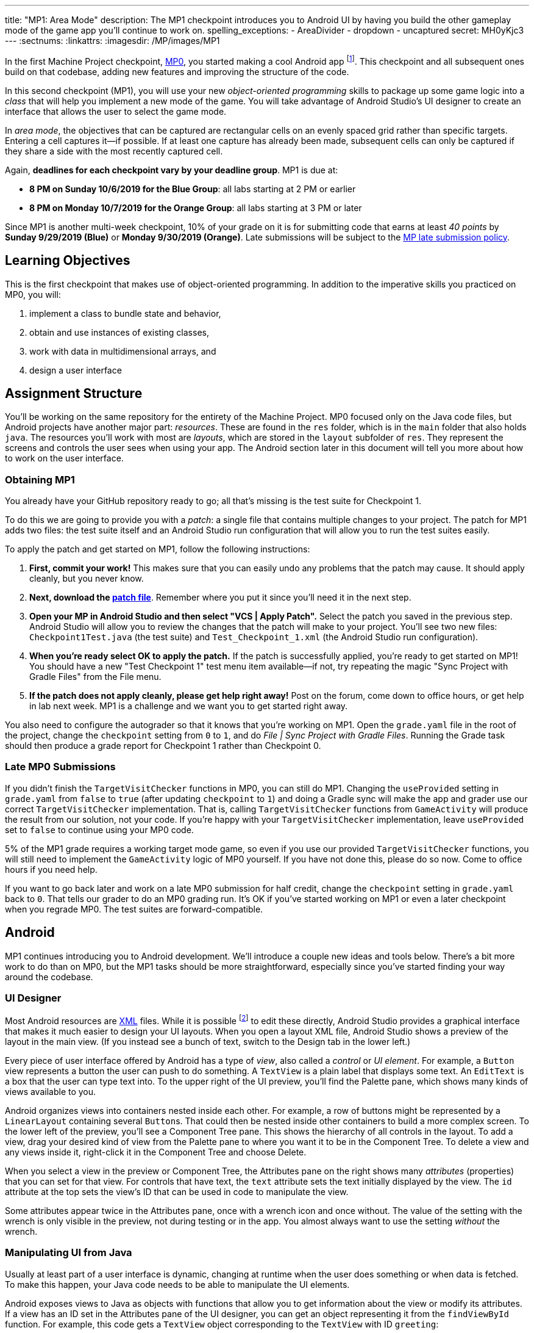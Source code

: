 ---
title: "MP1: Area Mode"
description:
  The MP1 checkpoint introduces you to Android UI by having you build the other gameplay
  mode of the game app you'll continue to work on.
spelling_exceptions:
  - AreaDivider
  - dropdown
  - uncaptured
secret: MH0yKjc3
---
:sectnums:
:linkattrs:
:imagesdir: /MP/images/MP1

:forum: pass:normal[https://cs125-forum.cs.illinois.edu/c/fall2019-mp/mp1[forum,role='noexternal']]

[.lead]
//
In the first Machine Project checkpoint, link:/MP/0[MP0], you started making a
cool Android app
//
footnote:[Well, at least _we_ think it's cool...].
//
This checkpoint and all subsequent ones build on that codebase, adding new
features and improving the structure of the code.

In this second checkpoint (MP1), you will use your new _object-oriented
programming_ skills to package up some game logic into a _class_ that will help
you implement a new mode of the game.
//
You will take advantage of Android Studio's UI designer to create an interface
that allows the user to select the game mode.

In _area mode_, the objectives that can be captured are rectangular cells on an
evenly spaced grid rather than specific targets.
//
Entering a cell captures it&mdash;if possible.
//
If at least one capture has already been made, subsequent cells can only be
captured if they share a side with the most recently captured cell.

Again, **deadlines for each checkpoint vary by your deadline group**.
MP1 is due at:

* **8 PM on Sunday 10/6/2019 for the Blue Group**: all labs starting at 2 PM or
earlier
//
* **8 PM on Monday 10/7/2019 for the Orange Group**: all labs starting at 3 PM
or later

Since MP1 is another multi-week checkpoint, 10% of your grade on it is for
submitting code that earns at least _40 points_ by **Sunday 9/29/2019 (Blue)**
or **Monday 9/30/2019 (Orange)**.
//
Late submissions will be subject to the
//
link:/info/syllabus#regrading[MP late submission policy].

[[learning]]
//
== Learning Objectives

This is the first checkpoint that makes use of object-oriented programming.
//
In addition to the imperative skills you practiced on MP0, you will:

. implement a class to bundle state and behavior,
//
. obtain and use instances of existing classes,
//
. work with data in multidimensional arrays, and
//
. design a user interface

[[structure]]
//
== Assignment Structure

You'll be working on the same repository for the entirety of the Machine
Project.
//
MP0 focused only on the Java code files, but Android projects have another major
part: _resources_.
//
These are found in the `res` folder, which is in the `main` folder that also
holds `java`.
//
The resources you'll work with most are _layouts_, which are stored in the
`layout` subfolder of `res`.
//
They represent the screens and controls the user sees when using your app.
//
The Android section later in this document will tell you more about how to work
on the user interface.

[[mp1]]
//
=== Obtaining MP1

[.lead]
//
You already have your GitHub repository ready to go; all that's missing is the
test suite for Checkpoint 1.

To do this we are going to provide you with a _patch_: a single file that
contains multiple changes to your project.
//
The patch for MP1 adds two files: the test suite itself and an Android Studio
run configuration that will allow you to run the test suites easily.

To apply the patch and get started on MP1, follow the following instructions:

. **First, commit your work!**
//
This makes sure that you can easily undo any problems that the patch may cause.
//
It should apply cleanly, but you never know.
//
. **Next, download the
//
link:/MP/patches/MP1.patch[patch file]**.
//
Remember where you put it since you'll need it in the next step.
//
. **Open your MP in Android Studio and then select "VCS | Apply Patch".**
//
Select the patch you saved in the previous step.
//
Android Studio will allow you to review the changes that the patch will make to
your project.
//
You'll see two new files: `Checkpoint1Test.java` (the test suite) and
`Test_Checkpoint_1.xml` (the Android Studio run configuration).
//
. **When you're ready select OK to apply the patch.**
//
If the patch is successfully applied, you're ready to get started on MP1!
//
You should have a new "Test Checkpoint 1" test menu item available&mdash;if not,
try repeating the magic "Sync Project with Gradle Files" from the File menu.
//
. **If the patch does not apply cleanly, please get help right away!**
//
Post on the forum, come down to office hours, or get help in lab next week.
//
MP1 is a challenge and we want you to get started right away.

You also need to configure the autograder so that it knows that you're working
on MP1.
//
Open the `grade.yaml` file in the root of the project, change the `checkpoint`
setting from `0` to `1`, and do _File | Sync Project with Gradle Files_.
//
Running the Grade task should then produce a grade report for Checkpoint 1
rather than Checkpoint 0.

=== Late MP0 Submissions

If you didn't finish the `TargetVisitChecker` functions in MP0, you can still do
MP1.
//
Changing the `useProvided` setting in `grade.yaml` from `false` to `true` (after
updating `checkpoint` to `1`) and doing a Gradle sync will make the app and
grader use our correct `TargetVisitChecker` implementation.
//
That is, calling `TargetVisitChecker` functions from `GameActivity` will produce
the result from our solution, not your code.
//
If you're happy with your `TargetVisitChecker` implementation, leave
`useProvided` set to `false` to continue using your MP0 code.

5% of the MP1 grade requires a working target mode game, so even if you use our
provided `TargetVisitChecker` functions, you will still need to implement the
`GameActivity` logic of MP0 yourself.
//
If you have not done this, please do so now.
//
Come to office hours if you need help.

If you want to go back later and work on a late MP0 submission for half credit,
change the `checkpoint` setting in `grade.yaml` back to `0`.
//
That tells our grader to do an MP0 grading run.
//
It's OK if you've started working on MP1 or even a later checkpoint when you
regrade MP0.
//
The test suites are forward-compatible.

== Android

MP1 continues introducing you to Android development.
//
We'll introduce a couple new ideas and tools below.
//
There's a bit more work to do than on MP0, but the MP1 tasks should be more
straightforward, especially since you've started finding your way around the
codebase.

=== UI Designer

Most Android resources are link:https://en.wikipedia.org/wiki/XML[XML] files.
//
While it is possible footnote:[and necessary for advanced applications] to edit
these directly, Android Studio provides a graphical interface that makes it much
easier to design your UI layouts.
//
When you open a layout XML file, Android Studio shows a preview of the layout in
the main view.
//
(If you instead see a bunch of text, switch to the Design tab in the lower
left.)

Every piece of user interface offered by Android has a type of _view_, also
called a _control_ or _UI element_.
//
For example, a `Button` view represents a button the user can push to do
something.
//
A `TextView` is a plain label that displays some text.
//
An `EditText` is a box that the user can type text into.
//
To the upper right of the UI preview, you'll find the Palette pane, which shows
many kinds of views available to you.

Android organizes views into containers nested inside each other.
//
For example, a row of buttons might be represented by a `LinearLayout`
containing several ``Button``s.
//
That could then be nested inside other containers to build a more complex
screen.
//
To the lower left of the preview, you'll see a Component Tree pane.
//
This shows the hierarchy of all controls in the layout.
//
To add a view, drag your desired kind of view from the Palette pane to where you
want it to be in the Component Tree.
//
To delete a view and any views inside it, right-click it in the Component Tree
and choose Delete.

When you select a view in the preview or Component Tree, the Attributes pane on
the right shows many _attributes_ (properties) that you can set for that view.
//
For controls that have text, the `text` attribute sets the text initially
displayed by the view.
//
The `id` attribute at the top sets the view's ID that can be used in code to
manipulate the view.

[.alert.alert-warning]
//
--
//
Some attributes appear twice in the Attributes pane, once with a wrench icon and
once without.
//
The value of the setting with the wrench is only visible in the preview, not
during testing or in the app.
//
You almost always want to use the setting _without_ the wrench.
//
--

=== Manipulating UI from Java

[.lead]
//
Usually at least part of a user interface is dynamic, changing at runtime when the user
does something or when data is fetched.
//
To make this happen, your Java code needs to be able to manipulate the UI elements.

Android exposes views to Java as objects with functions that allow you to get
information about the view or modify its attributes.
//
If a view has an ID set in the Attributes pane of the UI designer, you can get
an object representing it from the `findViewById` function.
//
For example, this code gets a `TextView` object corresponding to the `TextView`
with ID `greeting`:

[source,java]
----
TextView label = findViewById(R.id.greeting);
----

The variable type (e.g. `TextView`) must match the type of view from the UI designer.
//
The variable name (e.g. `label`) can be anything of your choosing.
//
The field name after `R.id.` is the view ID from the UI designer.

[.alert.alert-warning]
//
--
//
Since the view classes are defined in Android rather than your project, they
have to be _imported_ before you can use them from your code.
//
Android Studio can help with this: if you tab-complete the class name as you're
typing it, the needed import statement will be automatically added to the top of
the file.
//
--

Once you have a view object, you can use dot notation to call its functions and
do something with it.
//
For example, all views have a `setVisibility` method to change whether the view
can be seen.
//
If the greeting label was invisible or gone, this code would make it visible
again:

[source,java]
----
label.setVisibility(View.VISIBLE);
// or pass View.INVISIBLE to make it invisible
// or View.GONE to make it gone (invisible and taking up no space)
----

Views that display text have a `setText` method to change the text:

[source,java]
----
label.setText("Hello!");
----

Member functions can also be used to set handlers&mdash;code that will be run
when something happens to the view, like a button being clicked.
//
The syntax for handlers is a little messy, but Android Studio's tab completion
can help you with it, as can the examples in our starter code or in lab.
//
For example, this attaches a click handler to a `Button` variable named
`goodbye`:

[source,java]
----
goodbye.setOnClickListener(new View.OnClickListener() {
    @Override
    public void onClick(final View v) {
        // Change the label's text
        label.setText("Goodbye.");
    }
});
----

Or more concisely:

[source,java]
----
goodbye.setOnClickListener(v -> {
    // Change the label's text
    label.setText("Goodbye.");
});
----

=== Multiple Activities

Most apps have multiple different screens that are shown at different times.
//
To switch to a different activity, code has to launch the new activity using an `Intent`.
//
An intent specifies what is to be done and provides any extra information needed to do
that&mdash;kind of like calling a function.

To create an intent to launch an activity, you need to specify the current context
footnote:[usually `this` but possibly `CurrentActivity.this` if you're inside a non-concise handler]
and the new activity:

[source,java]
----
Intent intent = new Intent(this, OtherActivity.class);
// Don't worry about what the .class part means
----

Once you have an intent, you can pass it to the `startActivity` function to act on it:

[source,java]
----
startActivity(intent);
----

By default, when a new activity is launched, the user can return to the old one
by using the back button on the device.
//
To make the old activity completely finish and no longer be available, you can
call `finish()` after the `startActivity` call.

Additional data that needs to be passed to the new activity can be placed in _extras_.
//
Intent extras are identified by a string name and can have various kinds of values.
//
Each intent can have many extras.
//
To add an extra, use a `putExtra` instance method of the intent:

[source,java]
----
intent.putExtra("name", "Jane Smith");
intent.putExtra("gpa", 4.0);
----

To access this data from the new activity, use the `getIntent` function to get
the `Intent` that was used to launch the activity.
//
To extract extras from the intent, call the `get<Type>Extra` functions, like
`getStringExtra` or `getDoubleExtra`.
//
The functions to get extras of primitive types require you to specify a default
value that will be returned in case that extra wasn't present.
//
For example:

[source,java]
----
Intent intent = getIntent();
String name = intent.getStringExtra("name");
double gpa = intent.getDoubleExtra("gpa", 0.0); // 0.0 is the default
----

If you'd like more information, feel free to refer to Android's
//
link:https://developer.android.com/guide/components/intents-filters[official `Intent` documentation].

== Your Goal

When you're done with MP1, your Campus Snake 125 app will support target mode and the new area mode.
//
In area mode, the map will show a grid of cells and highlight captured cells with green rectangles.
//
There will be a user interface to select the game mode and set game configuration
(proximity threshold for target mode, area and cell size for area mode).

MP1 is a step up from MP0, and may seem overwhelming at first.
//
This is normal!
//
As we always recommend: **start early**, take it one step at a time, get help
when you need it, and you'll be able to build amazing things.

=== `AreaDivider` Class

You may notice after acquiring the Checkpoint 1 test suite that the project can
no longer compile.
//
This is because the test code refers to an `AreaDivider` class that you need to
create.
//
So the first order of business is to define that class and the needed functions
on it.
//
To add a new class file in the Project view, right-click the package folder
(`edu.illinois.cs.cs125.fall2019.mp`) that contains all the existing files
you've been working on and choose _New | Java Class_.
//
Enter the class name, `AreaDivider` in this case, in the Name box and press OK.
If prompted to add the file to Git, press Add.

[.alert.alert-warning]
//
--
//
**You must create the new file in our package in `main` source set**,
//
the one containing all the other files you've been working on.
//
If you incorrectly create it in the `test` part of the project, the class may
appear to work locally but will not be usable from `GameActivity` or during
grading.
//
--

**To see what you need to add to this class**, refer to our
//
link:https://cs125-illinois.github.io/Fall2019-MP-Writeups/1/edu/illinois/cs/cs125/fall2019/mp/AreaDivider.html[official Javadoc].
//
You may find our link:/MP/0/#_understanding_the_coordinate_system[coordinate system figure] helpful.

If you prefer to work on other parts of the checkpoint before _implementing_ these functions,
you can&mdash;you just need the class and its members _declared_ so that the test suite can compile.

=== Create Game Button

When the app is done, the main screen represented by `MainActivity` will have several options.
//
We'll start on it in this checkpoint by adding a Create Game button that takes the user to
the game setup screen, `NewGameActivity`.

Open the `activity_main.xml` layout resource file.
//
Add a `Button` with ID `createGame` and text "Create Game".
//
Then add code to the `MainActivity` Java file to make pushing the button launch
`NewGameActivity`.
//
For an example of how to attach a function as a button click handler, see the
provided `NewGameActivity` code.
//
For an example of how to switch to a new activity, see the existing code in
`MainActivity`: you need to make it switch to `NewGameActivity` rather than
`GameActivity` in the button click handler function.
//
`MainActivity` should no longer immediately launch `GameActivity`.

=== Game Setup UI

The game configuration screen will allow the user to select their desired game mode
(area or target) and set other parameters like the cell size or proximity threshold.
//
This screen's layout is `activity_new_game.xml` and its Java class is `NewGameActivity`.

Our starter version of the layout contains a `RadioGroup` with id
`gameModeGroup`.
//
Add two ``RadioButton``s (from the Buttons section of the Palette) to inside
this group.
//
One should have ID `targetModeOption` and the other should have ID
`areaModeOption`.
//
The user will use these to pick the game mode.

Some settings only make sense for one game mode, so they shouldn't be shown all
the time.
//
For example, the user shouldn't see a setting for proximity threshold when
setting up an area mode game.
//
To allow showing and hiding the different game-mode-specific settings as a unit,
we'll organize the views into containers.
//
Add some kind of container footnote:[probably a `LinearLayout`] inside the
existing `LinearLayout` and give it the ID `areaSettings`.
//
Move the `areaSizeMap` control inside this new container.
//
Also add to this container a numeric `EditText` control with ID `cellSize`: this
will allow the user to set the cell size.
//
For target mode settings, add another container with ID `targetSettings` to the
provided `LinearLayout`.
//
Inside that new container, add another numeric text box with ID
`proximityThreshold`: the user will use this to set a custom proximity
threshold.
//
Also feel free to add any labels or extra instructions you like.

To make the radio buttons change the containers' visibility, we need to add code
to `NewGameActivity`.
//
In `onCreate`, attach a handler that will be run when the selected radio button
in the `RadioGroup` is changed:

[source,java]
----
// Suppose modeGroup is a RadioGroup variable (maybe an instance variable?)
modeGroup = findViewById(R.id.gameModeGroup);
modeGroup.setOnCheckedChangeListener((unused, checkedId) -> {
    // checkedId is the R.id constant of the currently checked RadioButton
    // Your code here: make only the selected mode's settings group visible
});
----

=== Game Setup Intent

Once the user has configured the game as they like by selecting the mode,
entering a cell size or proximity threshold, and panning/zooming the area map if in area mode,
they will press the Create Game button to start the game.
//
We attached a handler to that button that calls the `createGameClicked` function in `NewGameActivity`.
//
You need to fill out that function to populate an `Intent` with the game setup
and start the game activity.

Specifically, you need to add several extras to the `Intent` we initialized for
you.
//
The string extra named `mode` specifies the game mode, either "target" or
"area".
//
If the game is target mode, there should be an integer extra named
`proximityThreshold` specifying the proximity threshold.
//
If the game is area mode, there should be an integer extra named `cellSize`
specifying the cell size and four double extras&mdash;``areaNorth``, `areaEast`,
`areaSouth`, ``areaWest``&mdash;specifying the boundaries of the selected area.

To get all of this information, you will need to call functions of the view
objects.
//
``RadioGroup``s have a
link:https://developer.android.com/reference/android/widget/RadioGroup#getCheckedRadioButtonId()[`getCheckedRadioButtonId`]
function that returns the `R.id` constant of the selected option.
//
Interestingly, the `getText` method of text-containing views doesn't return just
a string, but the result's `toString` method will get just the text.
//
To get the integer represented by a string of text, use Java's
`Integer.parseInt` function:

[source,java]
----
// Suppose textBox is an EditText variable
String text = textBox.getText().toString();
int number = Integer.parseInt(text); // This will crash if text isn't a number
----

Finally, Google Maps controls like `areaMap` have a function to get the visible
region (for the area boundaries) as a
//
link:https://developers.google.com/android/reference/com/google/android/gms/maps/model/LatLngBounds[`LatLngBounds`]
//
object:

[source,java]
----
LatLngBounds bounds = areaMap.getProjection().getVisibleRegion().latLngBounds;
----

If the user didn't finish setting up the game before pressing Create Game&mdash;that is,
no radio button is selected or a needed numeric text box is empty&mdash;no intent should be launched.

=== Area Mode Gameplay

Now that you have the user's game setup stored in intents and an `AreaDivider` class to help with
area division and grid drawing, you can add logic to `GameActivity` to make area mode games work.

First, `GameActivity` needs to know the game configuration.
//
Add logic to `onCreate` to get the intent and record the needed information in
instance variables of your design.
//
You will probably want to wrap our provided target mode variable setup in an if
statement, then use the other (area mode) branch to create an `AreaDivider`
instance to manage cell boundaries and a `boolean[][]` to store whether each
cell has been visited.

Update `setUpMap` to check the game mode and render the grid if the game is area mode.
//
This should be very easy because all the work is done by the `AreaDivider` object.
//
If the game is target mode, markers should still be placed at target positions like in MP0.

Similarly, add a branch to `updateLocation` with area mode gameplay logic:
detect cell capture and show the user's progress on the map.
//
Initially any cell in the area can be captured.
//
Subsequent captures are only possible of the cell the user is currently in is
uncaptured and shares one side with the most recently captured cell
//
footnote:[which you can keep track of with instance variables].
//
When a cell is captured, it should be filled with a green polygon
//
footnote:[If you use the same color constant as in MP0, the polygons will be
completely opaque.
//
That's perfectly fine, but if you want to make them _translucent_ green the test
suite can accept that.].
//
To add a polygon to a Google Maps control, pass a
link:https://developers.google.com/android/reference/com/google/android/gms/maps/model/PolygonOptions[`PolygonOptions`]
instance to the map's `addPolygon` method.
//
As you read the `PolygonOptions` method summary, look for two methods that
you'll need: one to add vertices to the polygon and one to set the polygon's
fill color.

To make the custom proximity threshold take effect, tweak your MP0 target mode logic in
`updateLocation` to use your proximity threshold variable instead of a constant.

== Grading

MP1 is worth 100 points total, broken down as follows:

* **20 points** for the area division calculation features of `AreaDivider`
//
* **10 points** for the `renderGrid` function of `AreaDivider`
//
* **5 points** for the Create Game button in `MainActivity`
//
* **10 points** for setting up the user interface in `NewGameActivity` and
  making the radio buttons work
//
* **10 points** for making the Create Game button in `NewGameActivity` start a correctly
  configured `Intent`
//
* **20 points** for making area mode work by updating `GameActivity`
//
* **5 points** for making target mode respect the user's proximity threshold setting
//
* **10 points** for having no `checkstyle` violations
//
* **10 points** for submitting code that earns at least _40 points_ by 8 PM on your early deadline day

=== Test Cases

Just like link:/MP/0/#_test_cases[on MP0], we have provided a test suite that exhaustively
tests your code.
//
You should not modify the test suite, but feel free to examine it to see
what it is doing with your code, especially when you're debugging test failures.
//
`Checkpoint1Test` is stored in the same folder as `Checkpoint0Test`, under the `test` part
of the `src` folder hierarchy.

To run Checkpoint 1 tests, change the run configurations dropdown to Test
Checkpoint 1 and press the green run button.
//
You can also run a specific test function using the button in the left margin
when looking at the test suite code.
//
After updating `grade.yaml`, the Grade run configuration that you used in MP0
will grade MP1 instead.

=== Submitting Your Work

Follow the instructions from the
//
link:/MP/setup/git#submitting[submitting portion]
//
of the
//
link:/MP/setup/git#workflow[CS 125 workflow]
//
instructions.

=== Style Points

[.lead]
//
Like in MP0, 10% of your MP1 score is from successful `checkstyle` validation.
//
One thing checked by `checkstyle` is the presence of Javadoc documentation on each function
and function parameter.

Android Studio can help with this: once you've written a function signature,
typing `/**` (the start of a Javadoc comment) right above the function and
pressing Enter will insert any necessary `@param` and `@return` tags for you to
fill out.
//
`checkstyle` also wants all function parameters to be declared `final` (like we
did in MP0), which means you cannot reassign them inside the function.

== Cliffhanger

After completing MP1 you may be thinking that it would be nice to bundle all the target mode
logic together in one place and all the area mode logic together in another
rather than having all those if statements throughout `GameActivity`.
//
Later in lecture you'll learn about a concept called _polymorphism_ that will allow us to do this.

Now that we can create customized games, we'll want some way to share or join
games with other people and see ongoing games' configuration.
//
We'll start on that in the next checkpoint by connecting the app to a server.

== Cheating

All submissions on all CS 125 assignments will be checked for plagiarism.
//
You may not submit work done by anyone else, nor may you share your assignment
code with others.
//
Please review the link:/info/syllabus/#cheating[cheating policies] from the
syllabus.
